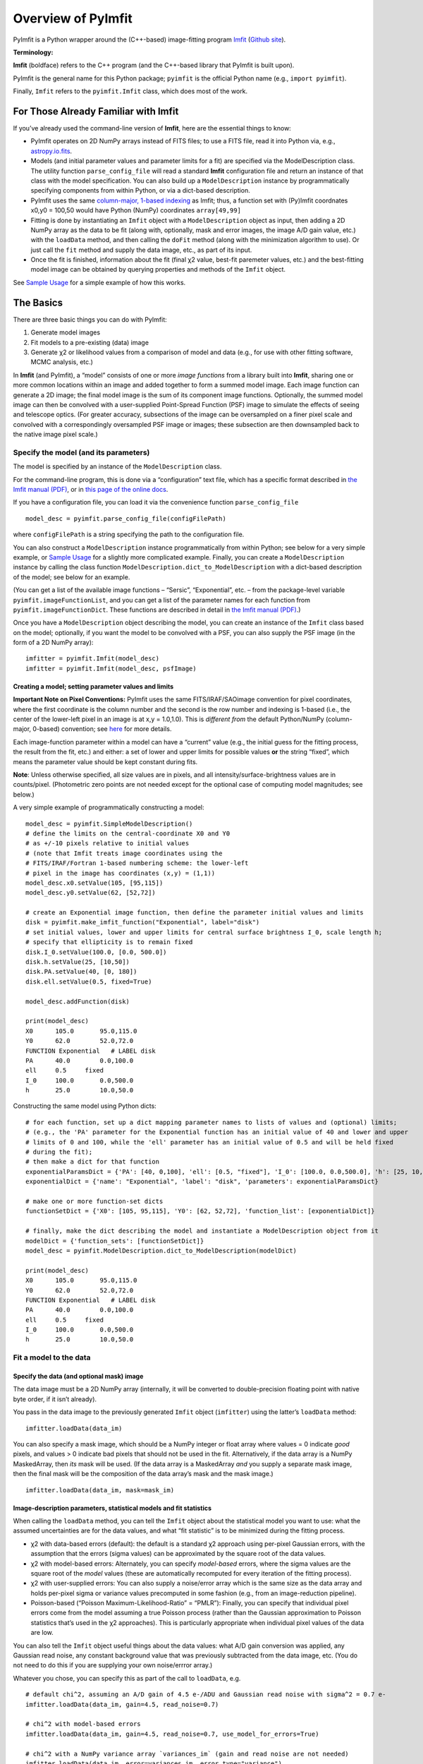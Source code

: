 Overview of PyImfit
===================

PyImfit is a Python wrapper around the (C++-based) image-fitting program
`Imfit <https://www.mpe.mpg.de/~erwin/code/imfit>`__ (`Github
site <https://github.com/perwin/imfit>`__).

**Terminology:**

**Imfit** (boldface) refers to the C++ program (and the C++-based
library that PyImfit is built upon).

PyImfit is the general name for this Python package; ``pyimfit`` is the
official Python name (e.g., ``import pyimfit``).

Finally, ``Imfit`` refers to the ``pyimfit.Imfit`` class, which does
most of the work.

For Those Already Familiar with Imfit
-------------------------------------

If you’ve already used the command-line version of **Imfit**, here are
the essential things to know:

-  PyImfit operates on 2D NumPy arrays instead of FITS files; to use a
   FITS file, read it into Python via, e.g.,
   `astropy.io.fits <http://docs.astropy.org/en/stable/io/fits/>`__.

-  Models (and initial parameter values and parameter limits for a fit)
   are specified via the ModelDescription class. The utility function
   ``parse_config_file`` will read a standard **Imfit** configuration
   file and return an instance of that class with the model
   specification. You can also build up a ``ModelDescription`` instance
   by programmatically specifying components from within Python, or via
   a dict-based description.

-  PyImfit uses the same `column-major, 1-based
   indexing <./pixel_conventions.html>`__ as Imfit; thus, a function set
   with (Py)Imfit coordnates x0,y0 = 100,50 would have Python (NumPy)
   coordinates ``array[49,99]``

-  Fitting is done by instantiating an ``Imfit`` object with a
   ``ModelDescription`` object as input, then adding a 2D NumPy array as
   the data to be fit (along with, optionally, mask and error images,
   the image A/D gain value, etc.) with the ``loadData`` method, and
   then calling the ``doFit`` method (along with the minimization
   algorithm to use). Or just call the ``fit`` method and supply the
   data image, etc., as part of its input.

-  Once the fit is finished, information about the fit (final χ2 value,
   best-fit paremeter values, etc.) and the best-fitting model image can
   be obtained by querying properties and methods of the ``Imfit``
   object.

See `Sample Usage <./sample_usage.html>`__ for a simple example of how
this works.

The Basics
----------

There are three basic things you can do with PyImfit:

1. Generate model images

2. Fit models to a pre-existing (data) image

3. Generate χ2 or likelihood values from a comparison of model and data
   (e.g., for use with other fitting software, MCMC analysis, etc.)

In **Imfit** (and PyImfit), a “model” consists of one or more *image
functions* from a library built into **Imfit**, sharing one or more
common locations within an image and added together to form a summed
model image. Each image function can generate a 2D image; the final
model image is the sum of its component image functions. Optionally, the
summed model image can then be convolved with a user-supplied
Point-Spread Function (PSF) image to simulate the effects of seeing and
telescope optics. (For greater accuracy, subsections of the image can be
oversampled on a finer pixel scale and convolved with a correspondingly
oversampled PSF image or images; these subsection are then downsampled
back to the native image pixel scale.)

Specify the model (and its parameters)
~~~~~~~~~~~~~~~~~~~~~~~~~~~~~~~~~~~~~~

The model is specified by an instance of the ``ModelDescription`` class.

For the command-line program, this is done via a “configuration” text
file, which has a specific format described in `the Imfit manual
(PDF) <https://www.mpe.mpg.de/~erwin/resources/imfit/imfit_howto.pdf>`__,
or in `this page of the online
docs <https://imfit.readthedocs.io/en/latest/config_file_format.html>`__.

If you have a configuration file, you can load it via the convenience
function ``parse_config_file``

::

   model_desc = pyimfit.parse_config_file(configFilePath)

where ``configFilePath`` is a string specifying the path to the
configuration file.

You can also construct a ``ModelDescription`` instance programmatically
from within Python; see below for a very simple example, or `Sample
Usage <./sample_usage.html>`__ for a slightly more complicated example.
Finally, you can create a ``ModelDescription`` instance by calling the
class function ``ModelDescription.dict_to_ModelDescription`` with a
dict-based description of the model; see below for an example.

(You can get a list of the available image functions – “Sersic”,
“Exponential”, etc. – from the package-level variable
``pyimfit.imageFunctionList``, and you can get a list of the parameter
names for each function from ``pyimfit.imageFunctionDict``. These
functions are described in detail in `the Imfit manual
(PDF) <https://www.mpe.mpg.de/~erwin/resources/imfit/imfit_howto.pdf>`__.)

Once you have a ``ModelDescription`` object describing the model, you
can create an instance of the ``Imfit`` class based on the model;
optionally, if you want the model to be convolved with a PSF, you can
also supply the PSF image (in the form of a 2D NumPy array):

::

   imfitter = pyimfit.Imfit(model_desc)
   imfitter = pyimfit.Imfit(model_desc, psfImage)

Creating a model; setting parameter values and limits
^^^^^^^^^^^^^^^^^^^^^^^^^^^^^^^^^^^^^^^^^^^^^^^^^^^^^

**Important Note on Pixel Conventions:** PyImfit uses the same
FITS/IRAF/SAOimage convention for pixel coordinates, where the first
coordinate is the column number and the second is the row number and
indexing is 1-based (i.e., the center of the lower-left pixel in an
image is at x,y = 1.0,1.0). This is *different from* the default
Python/NumPy (column-major, 0-based) convention; see
`here <./pixel_conventions.html>`__ for more details.

Each image-function parameter within a model can have a “current” value
(e.g., the initial guess for the fitting process, the result from the
fit, etc.) and either: a set of lower and upper limits for possible
values **or** the string “fixed”, which means the parameter value should
be kept constant during fits.

**Note**: Unless otherwise specified, all size values are in pixels, and
all intensity/surface-brightness values are in counts/pixel.
(Photometric zero points are not needed except for the optional case of
computing model magnitudes; see below.)

A very simple example of programmatically constructing a model:

::

   model_desc = pyimfit.SimpleModelDescription()
   # define the limits on the central-coordinate X0 and Y0 
   # as +/-10 pixels relative to initial values
   # (note that Imfit treats image coordinates using the 
   # FITS/IRAF/Fortran 1-based numbering scheme: the lower-left
   # pixel in the image has coordinates (x,y) = (1,1))
   model_desc.x0.setValue(105, [95,115])
   model_desc.y0.setValue(62, [52,72])

   # create an Exponential image function, then define the parameter initial values and limits
   disk = pyimfit.make_imfit_function("Exponential", label="disk")
   # set initial values, lower and upper limits for central surface brightness I_0, scale length h;
   # specify that ellipticity is to remain fixed
   disk.I_0.setValue(100.0, [0.0, 500.0])
   disk.h.setValue(25, [10,50])
   disk.PA.setValue(40, [0, 180])
   disk.ell.setValue(0.5, fixed=True)

   model_desc.addFunction(disk)

   print(model_desc)
   X0      105.0       95.0,115.0
   Y0      62.0        52.0,72.0
   FUNCTION Exponential   # LABEL disk
   PA      40.0        0.0,100.0
   ell     0.5     fixed
   I_0     100.0       0.0,500.0
   h       25.0        10.0,50.0

Constructing the same model using Python dicts:

::

   # for each function, set up a dict mapping parameter names to lists of values and (optional) limits;
   # (e.g., the 'PA' parameter for the Exponential function has an initial value of 40 and lower and upper 
   # limits of 0 and 100, while the 'ell' parameter has an initial value of 0.5 and will be held fixed
   # during the fit);
   # then make a dict for that function
   exponentialParamsDict = {'PA': [40, 0,100], 'ell': [0.5, "fixed"], 'I_0': [100.0, 0.0,500.0], 'h': [25, 10,50]}
   exponentialDict = {'name': "Exponential", 'label': "disk", 'parameters': exponentialParamsDict}

   # make one or more function-set dicts
   functionSetDict = {'X0': [105, 95,115], 'Y0': [62, 52,72], 'function_list': [exponentialDict]}

   # finally, make the dict describing the model and instantiate a ModelDescription object from it
   modelDict = {'function_sets': [functionSetDict]}
   model_desc = pyimfit.ModelDescription.dict_to_ModelDescription(modelDict)

   print(model_desc)
   X0      105.0       95.0,115.0
   Y0      62.0        52.0,72.0
   FUNCTION Exponential   # LABEL disk
   PA      40.0        0.0,100.0
   ell     0.5     fixed
   I_0     100.0       0.0,500.0
   h       25.0        10.0,50.0

Fit a model to the data
~~~~~~~~~~~~~~~~~~~~~~~

Specify the data (and optional mask) image
^^^^^^^^^^^^^^^^^^^^^^^^^^^^^^^^^^^^^^^^^^

The data image must be a 2D NumPy array (internally, it will be
converted to double-precision floating point with native byte order, if
it isn’t already).

You pass in the data image to the previously generated ``Imfit`` object
(``imfitter``) using the latter’s ``loadData`` method:

::

   imfitter.loadData(data_im)

You can also specify a mask image, which should be a NumPy integer or
float array where values = 0 indicate *good* pixels, and values > 0
indicate bad pixels that should not be used in the fit. Alternatively,
if the data array is a NumPy MaskedArray, then *its* mask will be used.
(If the data array is a MaskedArray *and* you supply a separate mask
image, then the final mask will be the composition of the data array’s
mask and the mask image.)

::

   imfitter.loadData(data_im, mask=mask_im)

Image-description parameters, statistical models and fit statistics
^^^^^^^^^^^^^^^^^^^^^^^^^^^^^^^^^^^^^^^^^^^^^^^^^^^^^^^^^^^^^^^^^^^

When calling the ``loadData`` method, you can tell the ``Imfit`` object
about the statistical model you want to use: what the assumed
uncertainties are for the data values, and what “fit statistic” is to be
minimized during the fitting process.

-  χ2 with data-based errors (default): the default is a standard χ2
   approach using per-pixel Gaussian errors, with the assumption that
   the errors (sigma values) can be approximated by the square root of
   the data values.

-  χ2 with model-based errors: Alternately, you can specify
   *model-based* errors, where the sigma values are the square root of
   the *model* values (these are automatically recomputed for every
   iteration of the fitting process).

-  χ2 with user-supplied errors: You can also supply a noise/error array
   which is the same size as the data array and holds per-pixel sigma or
   variance values precomputed in some fashion (e.g., from an
   image-reduction pipeline).

-  Poisson-based (“Poisson Maximum-Likelihood-Ratio” = “PMLR”): Finally,
   you can specify that individual pixel errors come from the model
   assuming a true Poisson process (rather than the Gaussian
   approximation to Poisson statistics that’s used in the χ2
   approaches). This is particularly appropriate when individual pixel
   values of the data are low.

You can also tell the ``Imfit`` object useful things about the data
values: what A/D gain conversion was applied, any Gaussian read noise,
any constant background value that was previously subtracted from the
data image, etc. (You do not need to do this if you are supplying your
own noise/errror array.)

Whatever you chose, you can specify this as part of the call to
``loadData``, e.g.

::

   # default chi^2, assuming an A/D gain of 4.5 e-/ADU and Gaussian read noise with sigma^2 = 0.7 e-
   imfitter.loadData(data_im, gain=4.5, read_noise=0.7)

   # chi^2 with model-based errors
   imfitter.loadData(data_im, gain=4.5, read_noise=0.7, use_model_for_errors=True)

   # chi^2 with a NumPy variance array `variances_im` (gain and read noise are not needed)
   imfitter.loadData(data_im, error=variances_im, error_type="variance")

   # Poisson Maximum-Likelihood-Ratio statistics (read noise is not used in this mode)
   imfitter.loadData(data_im, gain=4.5, use_poisson_mlr=True)

Performing the Fit
^^^^^^^^^^^^^^^^^^

To actually perform the fit, you call the ``doFit`` method on the
``Imfit`` object. You can specify which of the three different
minimization algorithms you want to use with the ``solver`` keyword; the
default is “LM” for the Levenberg-Marquardt minimizer.

-  “LM” = Levenberg-Marquardt (the default): this is a fast,
   gradient-descent-based minimizer.

-  “NM” = Nelder-Mead Simplex: slower, possibly less likely to be
   trapped in local minimum of the fit landscape.

-  “DE” = Differential Evolution: genetic-algorithm-based; very slow;
   probably least likely to be trapped in local minima. (This method
   ignores the initial parameter guesses, instead choosing random values
   selected from within the lower and upper parameter bounds.)

E.g.,

::

   # default Levenberg-Marquardt fit
   result = imfitter.doFit()

   # fit using Nelder-Mead simplex
   result = imfitter.doFit(solver='NM')

**Feedback from the fit:** By default, the ``Imfit`` object is silent
during the fitting process. If you want to see feedback, you can set the
``verbose`` keyword of the ``doFit()`` method: ``verbose=1`` will print
out periodic updates of the current fit statistic (e.g., χ2;
``verbose=2`` will also print the current best-fit parameter values of
the model each time it prints the current fit statistic.

**WARNING:** Currently, there is no way to interrupt a fit once it has
started! (Other than killing the underlying Python process, that is.
This may change in the future.)

Shortcut: Load data and do the fit in one step
^^^^^^^^^^^^^^^^^^^^^^^^^^^^^^^^^^^^^^^^^^^^^^

A shortcut is to call the ``fit`` method on the ``Imfit`` object. This
lets you supply the data image (along with the optional mask), specify
the statistical model (χ2, etc.) and (optionally) the minimization
algorithm and verbosity, and start the fit all in one go

::

   result = imfitter.fit(data_im, gain=4.5, use_poisson_mlr=True, solver="NM", verbose=1)

Inspecting the results of a fit
^^^^^^^^^^^^^^^^^^^^^^^^^^^^^^^

The Imfit object returns an instance of the ``FitResult`` class, which
is closely based on the ``OptimizeResult`` class of ``scipy.optimize``
and is basically a Python dict with attribute access

There are three or four basic things you might want to look at in the
``FitResult`` object when the fit finishes. You can get these things
from the ``FitResult`` object that’s returned from the ``doFit()``
method, or by querying the Imfit object; the examples below show each
possibility.

1. See if the fit actually converged (either ``True`` or ``False``):

   ::

        result.fitConverged
        imfitter.fitConverged

2. See the value of the final fit statistic, and related values:

   ::

        result.fitStat   # final chi^2 or PMLR value
        result.reducedFitStat   # reduced version of same
        result.aic   # corresponding Akaike Information Criterion value
        result.bic   # corresponding Bayesian Information Criterion value

        imfitter.fitStatistic
        imfitter.reducedFitStatistic
        imfitter.AIC
        imfitter.BIC

3.A. Get the best-fit parameter values in the form of a 1D NumPy array:

::

           bestfit_parameters = result.params
           bestfit_parameters = imfitter.getRawParameters()

3.B. Get the 1-sigma uncertainties on the best-fit parameter values in
the form of a 1D NumPy array. Note that these are only produced if the
default Levenberg-Marquardt solver was used, and are fairly crude
estimates that should be used with caution. A somewhat better approach
might be to do `bootstrap resampling <./bootstrap.html>`__, or even `use
a Markov Chain Monte Carlo code such as
“emcee” <./pyimfit_emcee.html>`__.

::

           bestfit_parameters_errs = results.paramErrs
           bestfit_parameters_errs = imfit_fitter.getParameterErrors()

Other things you might be interested in:

1. Get the best-fitting model image (a 2D NumPy array)

   ::

         bestfit_model_im = imfitter.getModelImage()

2. Get fluxes and magnitudes for the best-fitting model – note that what
   is returned is a tuple of the total flux/magnitude and a NumPy array
   of the fluxes/magnitudes for the individual components of the model
   (in the order they are listed in the model):

   ::

         # get the total flux (counts or whatever the pixel values are) and the
         # individual-component fluxes
         (totalFlux, componentFluxes) = imfitter.getModelFluxes()

         # get total and individual-component magnitudes, if you know the zero point
         # for your image (25.72 in this example)
         (totalMag, componentMagnitudes) = imfitter.getModelMagnitudes(zeroPoint=25.72)

Of course, you might also want to inspect the residuals of the fit;
since your data image and the output best-fit model image are both NumPy
arrays, this is simple enough:

::

   residual_im = data_im - bestfit_model_im

Getting the model description
^^^^^^^^^^^^^^^^^^^^^^^^^^^^^

There are two ways to get a copy of the current model description (which
will include the current best-fit parameter values if a successful fit
was performed, though it will *not* include parameter error estimates).
The first returns a ``ModelDescription`` object; the second returns a
dict containing information about the model (which may be simpler to
inspect). The dict format can then be used with
``pyimfit.ModelDescription.dict_to_ModelDescription()`` to generate a
new ModelObject instance.

::

   model_desc = imfitter.getModelDescription()

   model_dict = imfitter.getModelAsDict()

Generate a model image (without fitting)
~~~~~~~~~~~~~~~~~~~~~~~~~~~~~~~~~~~~~~~~

Sometimes you may want to generate model images without fitting any
data. In this case, you can call the ``getModelImage`` method on the
``Imfit`` object without running the fit.

::

   model_im = imfitter.getModelImage(shape=image_shape)

where ``image_shape`` is a 2-element integer tuple defining the image
shape in the usual NumPy fashion (i.e., an image with n_rows and
n_colums has shape=(n_columns,n_rows)).

If the ``Imfit`` object (``imfitter``) already has a data image assigned
to it, then the output image will have the same dimensions as the data
image, and you do not need to specify the shape.

Note that by default this will generate a model image using the current
parameter values of the model (the initial values, if no fit has been
done, or the best-fit values if a fit *has* been done). You can specify
that a *different* set of parameter values (in the form of a 1-D NumPy
array of the correct length) should be used to compute the model via the
``newParameters`` keyword:

::

   model_im = imfitter.getModelImage(newParameters=parameter_array)
